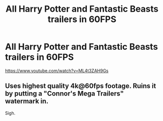 #+TITLE: All Harry Potter and Fantastic Beasts trailers in 60FPS

* All Harry Potter and Fantastic Beasts trailers in 60FPS
:PROPERTIES:
:Author: Pallisgaard23
:Score: 0
:DateUnix: 1523280334.0
:DateShort: 2018-Apr-09
:END:
[[https://www.youtube.com/watch?v=ML4t3ZAH9Gs]]


** Uses highest quality 4k@60fps footage. Ruins it by putting a "Connor's Mega Trailers" watermark in.

Sigh.
:PROPERTIES:
:Author: AugustinCauchy
:Score: 5
:DateUnix: 1523285921.0
:DateShort: 2018-Apr-09
:END:
